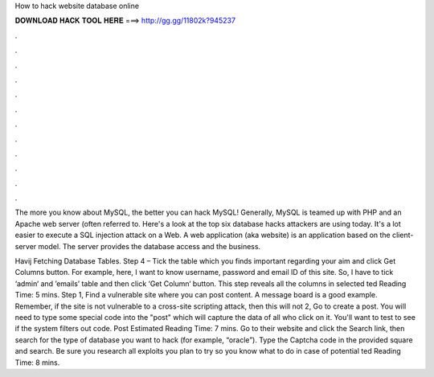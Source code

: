 How to hack website database online



𝐃𝐎𝐖𝐍𝐋𝐎𝐀𝐃 𝐇𝐀𝐂𝐊 𝐓𝐎𝐎𝐋 𝐇𝐄𝐑𝐄 ===> http://gg.gg/11802k?945237



.



.



.



.



.



.



.



.



.



.



.



.

The more you know about MySQL, the better you can hack MySQL! Generally, MySQL is teamed up with PHP and an Apache web server (often referred to. Here's a look at the top six database hacks attackers are using today. It's a lot easier to execute a SQL injection attack on a Web. A web application (aka website) is an application based on the client-server model. The server provides the database access and the business.

Havij Fetching Database Tables. Step 4 – Tick the table which you finds important regarding your aim and click Get Columns button. For example, here, I want to know username, password and email ID of this site. So, I have to tick ‘admin‘ and ’emails’ table and then click ‘Get Column‘ button. This step reveals all the columns in selected ted Reading Time: 5 mins. Step 1, Find a vulnerable site where you can post content. A message board is a good example. Remember, if the site is not vulnerable to a cross-site scripting attack, then this will not  2, Go to create a post. You will need to type some special code into the "post" which will capture the data of all who click on it. You'll want to test to see if the system filters out code. Post Estimated Reading Time: 7 mins. Go to their website and click the Search link, then search for the type of database you want to hack (for example, “oracle”). Type the Captcha code in the provided square and search. Be sure you research all exploits you plan to try so you know what to do in case of potential ted Reading Time: 8 mins.
